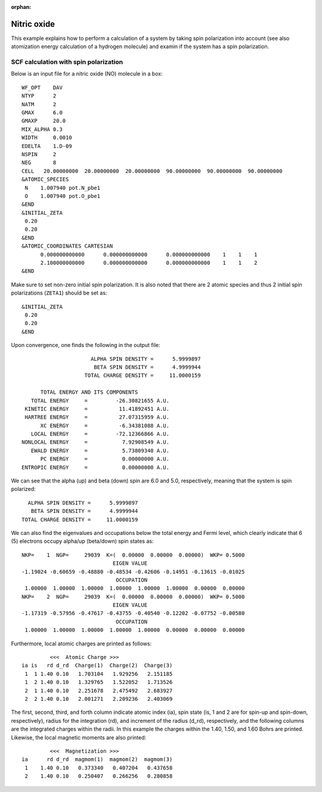 .. _tutorial_no:

:orphan:

============
Nitric oxide
============
This example explains how to perform a calculation of a system by taking spin polarization into account (see also atomization energy calculation of a hydrogen molecule) and examin if the system has a spin polarization.

SCF calculation with spin polarization
--------------------------------------
Below is an input file for a nitric oxide (NO) molecule in a box::

 WF_OPT    DAV
 NTYP      2
 NATM      2
 GMAX      6.0
 GMAXP     20.0
 MIX_ALPHA 0.3
 WIDTH     0.0010
 EDELTA    1.D-09
 NSPIN     2
 NEG       8 
 CELL   20.00000000  20.00000000  20.00000000  90.00000000  90.00000000  90.00000000
 &ATOMIC_SPECIES
  N    1.007940 pot.N_pbe1
  O    1.007940 pot.O_pbe1
 &END
 &INITIAL_ZETA
  0.20
  0.20
 &END
 &ATOMIC_COORDINATES CARTESIAN
       0.000000000000      0.000000000000      0.000000000000    1    1    1
       2.100000000000      0.000000000000      0.000000000000    1    1    2
 &END
  
Make sure to set non-zero initial spin polarization.
It is also noted that there are 2 atomic species and thus 2 initial spin polarizations (``ZETA1``) should be set as::

 &INITIAL_ZETA
  0.20
  0.20
 &END

Upon convergence, one finds the following in the output file::

                                      ALPHA SPIN DENSITY =      5.9999897
                                       BETA SPIN DENSITY =      4.9999944
                                    TOTAL CHARGE DENSITY =     11.0000159
 
                      TOTAL ENERGY AND ITS COMPONENTS 
                   TOTAL ENERGY     =         -26.30821655 A.U.
                 KINETIC ENERGY     =          11.41892451 A.U.
                 HARTREE ENERGY     =          27.07315959 A.U.
                      XC ENERGY     =          -6.34381088 A.U.
                   LOCAL ENERGY     =         -72.12366866 A.U.
                NONLOCAL ENERGY     =           7.92908549 A.U.
                   EWALD ENERGY     =           5.73809340 A.U.
                      PC ENERGY     =           0.00000000 A.U.
                ENTROPIC ENERGY     =           0.00000000 A.U.

We can see that the alpha (up) and beta (down) spin are 6.0 and 5.0, respectively, meaning that the system is spin polarized::

                                       ALPHA SPIN DENSITY =      5.9999897
                                        BETA SPIN DENSITY =      4.9999944
                                     TOTAL CHARGE DENSITY =     11.0000159

We can also find the eigenvalues and occupations below the total energy and Fermi level, which clearly indicate that 6 (5) electrons occupy alpha/up (beta/down) spin states as::

  NKP=    1  NGP=     29039  K=(  0.00000  0.00000  0.00000)  WKP= 0.5000
                               EIGEN VALUE 
  -1.19024 -0.60659 -0.48880 -0.48534 -0.42606 -0.14951 -0.13615 -0.01025
                                OCCUPATION 
   1.00000  1.00000  1.00000  1.00000  1.00000  1.00000  0.00000  0.00000
  NKP=    2  NGP=     29039  K=(  0.00000  0.00000  0.00000)  WKP= 0.5000
                               EIGEN VALUE 
  -1.17319 -0.57956 -0.47617 -0.43755 -0.40540 -0.12202 -0.07752 -0.00580
                                OCCUPATION 
   1.00000  1.00000  1.00000  1.00000  1.00000  0.00000  0.00000  0.00000

Furthermore, local atomic charges are printed as follows::

            <<<  Atomic Charge >>>
   ia is   rd d_rd  Charge(1)  Charge(2)  Charge(3)
    1  1 1.40 0.10   1.703104   1.929256   2.151185
    1  2 1.40 0.10   1.329765   1.522052   1.713526
    2  1 1.40 0.10   2.251678   2.475492   2.683927
    2  2 1.40 0.10   2.001271   2.209236   2.403069

The first, second, third, and forth column indicate atomic index (ia), spin state (is, 1 and 2 are for spin-up and spin-down, respectively), radius for the integration (rd), and increment of the radius (d_rd), respectively, and the following columns are the integrated charges within the radii.
In this example the charges within the 1.40, 1.50, and 1.60 Bohrs are printed.
Likewise, the local magnetic moments are also printed::
 
            <<<  Magnetization >>>
   ia      rd d_rd  magmom(1)  magmom(2)  magmom(3)
    1    1.40 0.10   0.373340   0.407204   0.437658
    2    1.40 0.10   0.250407   0.266256   0.280858

